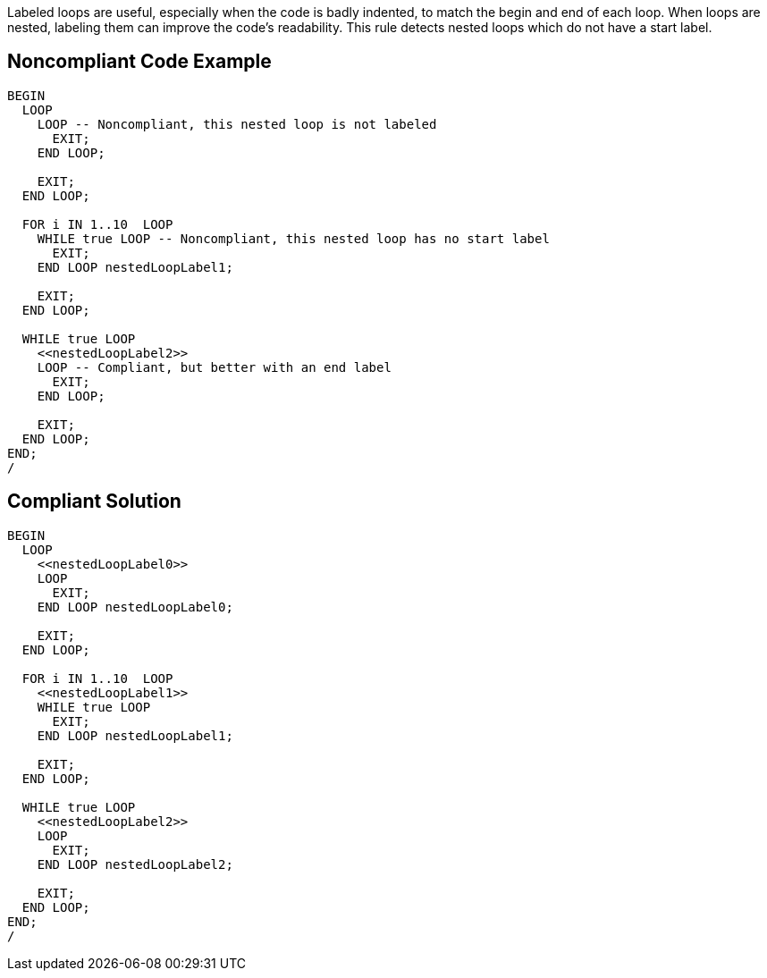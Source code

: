 Labeled loops are useful, especially when the code is badly indented, to match the begin and end of each loop. When loops are nested, labeling them can improve the code's readability. This rule detects nested loops which do not have a start label.

== Noncompliant Code Example

----
BEGIN
  LOOP
    LOOP -- Noncompliant, this nested loop is not labeled
      EXIT;
    END LOOP;

    EXIT;
  END LOOP;

  FOR i IN 1..10  LOOP
    WHILE true LOOP -- Noncompliant, this nested loop has no start label
      EXIT;
    END LOOP nestedLoopLabel1;

    EXIT;
  END LOOP;

  WHILE true LOOP
    <<nestedLoopLabel2>>
    LOOP -- Compliant, but better with an end label
      EXIT;
    END LOOP;

    EXIT;
  END LOOP;
END;
/
----

== Compliant Solution

----
BEGIN
  LOOP
    <<nestedLoopLabel0>>
    LOOP
      EXIT;
    END LOOP nestedLoopLabel0;

    EXIT;
  END LOOP;

  FOR i IN 1..10  LOOP
    <<nestedLoopLabel1>>
    WHILE true LOOP
      EXIT;
    END LOOP nestedLoopLabel1;

    EXIT;
  END LOOP;

  WHILE true LOOP
    <<nestedLoopLabel2>>
    LOOP
      EXIT;
    END LOOP nestedLoopLabel2;

    EXIT;
  END LOOP;
END;
/
----
